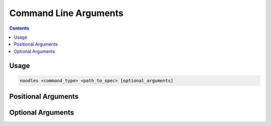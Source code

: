 Command Line Arguments
======================

.. contents::

Usage
-----

.. code-block:: bash

   noodles <command_type> <path_to_spec> [optional_arguments]

Positional Arguments
--------------------

.. option:: <command_type>

   The command type.

   The command type is a user-defined key under the following items in the
   :ref:`spec file <spec_options>`:

   1. ``<top_level>.depends_on``
   2. ``<top_level>.requirements``
   3. ``<top_level>.commands``
   4. ``<top_level>.write_outputs``

   Where ``<top_level>`` can be one of the following top level keys in the
   spec:

   1. ``experiment_default``
   2. ``before_all_experiments[i]``
   3. ``experiments[i]``
   4. ``after_all_experiments[i]``

   ``i`` can be any index.

   :Example:
      The following code specifies the command type ``lets_do_it``:

      .. code-block:: yaml

         experiments:
         - name: run_script.exp1
           description: Run the script after uploading the script to the remote server
           envs:
             SCRIPT: exp1.sh
           depends_on:
             lets_do_it:
             - upload.exp1
           requirements:
             lets_do_it:
             - memory_usage: "<=0.5"
           commands:
             lets_do_it:
             - "cd $HOME"
             - "bash $SCRIPT"
           write_outputs:
             lets_do_it:
               stdout_to: $LOCAL_DIR/exp1.stdout.log
               stderr_to: $LOCAL_DIR/exp1.stderr.log

.. option:: <path_to_spec>

   Path to the spec file.

   :Example:
      ``specs/train.yml``

Optional Arguments
------------------

.. option:: -h, --help

   Show the help message and exit.

.. option:: -v, --verbose

   Print out verbose messages.

   If this option is used, verbose messages regarding to what Noodles is doing
   will be printed.

.. option:: -d, --debug

   Print out debug messages.

   If this option is used, the following things will be printed:

   1. Command line arguments used
   2. Original user spec
   3. Processed user spec
   4. Creation of temporary files
   5. Commands written to temporary files
   6. The commands to be run by Noodles
   7. Environment variables added by Noodles

.. option:: -s, --silent

   Silence all logging messages.
